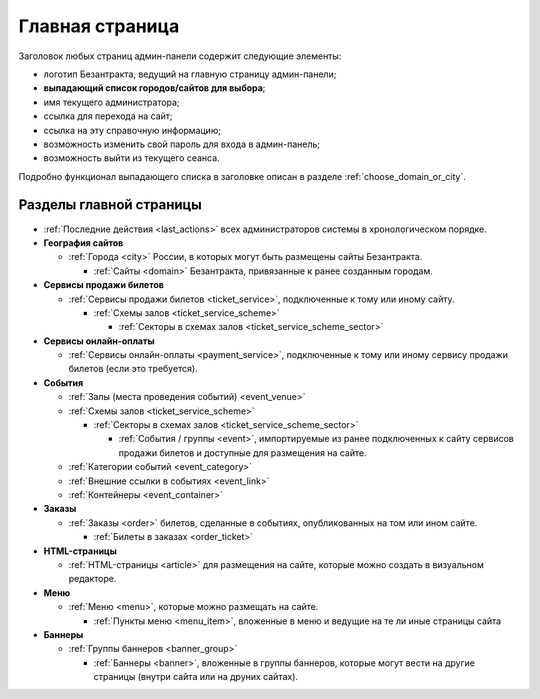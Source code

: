 ################
Главная страница
################

Заголовок любых страниц админ-панели содержит следующие элементы:

* логотип Безантракта, ведущий на главную страницу админ-панели;
* **выпадающий список городов/сайтов для выбора**;
* имя текущего администратора;
* ссылка для перехода на сайт;
* ссылка на эту справочную информацию;
* возможность изменить свой пароль для входа в админ-панель;
* возможность выйти из текущего сеанса.

Подробно функционал выпадающего списка в заголовке описан в разделе :ref:`choose_domain_or_city`.

************************
Разделы главной страницы
************************

.. rst-class:: main-page-blocks

* :ref:`Последние действия <last_actions>` всех администраторов системы в хронологическом порядке.

* **География сайтов**

  * :ref:`Города <city>` России, в которых могут быть размещены сайты Безантракта.

    * :ref:`Сайты <domain>` Безантракта, привязанные к ранее созданным городам.

* **Сервисы продажи билетов**

  * :ref:`Сервисы продажи билетов <ticket_service>`, подключенные к тому или иному сайту.

    * :ref:`Схемы залов <ticket_service_scheme>`

      * :ref:`Секторы в схемах залов <ticket_service_scheme_sector>`

* **Сервисы онлайн-оплаты**

  * :ref:`Сервисы онлайн-оплаты <payment_service>`, подключенные к тому или иному сервису продажи билетов (если это требуется).

* **События**

  * :ref:`Залы (места проведения событий) <event_venue>`
  * :ref:`Схемы залов <ticket_service_scheme>`

    * :ref:`Секторы в схемах залов <ticket_service_scheme_sector>`

      * :ref:`События / группы <event>`, импортируемые из ранее подключенных к сайту сервисов продажи билетов и доступные для размещения на сайте.

  * :ref:`Категории событий <event_category>`
  * :ref:`Внешние ссылки в событиях <event_link>`
  * :ref:`Контейнеры <event_container>`

* **Заказы**

  * :ref:`Заказы <order>` билетов, сделанные в событиях, опубликованных на том или ином сайте.

    * :ref:`Билеты в заказах <order_ticket>`

* **HTML-страницы**

  * :ref:`HTML-страницы <article>` для размещения на сайте, которые можно создать в визуальном редакторе.

* **Меню**

  * :ref:`Меню <menu>`, которые можно размещать на сайте.

    * :ref:`Пункты меню <menu_item>`, вложенные в меню и ведущие на те ли иные страницы сайта

* **Баннеры**

  * :ref:`Группы баннеров <banner_group>`

    * :ref:`Баннеры <banner>`, вложенные в группы баннеров, которые могут вести на другие страницы (внутри сайта или на друних сайтах).

.. only:: dev

  ********************
  Процессоры контекста
  ********************

  Информация о текущем рабочем окружении
  ======================================
  .. automodule:: bezantrakta.simsim.context_processors.environment

  Параметры фильтра по городу/сайту
  =================================
  .. automodule:: bezantrakta.simsim.context_processors.queryset_filter
